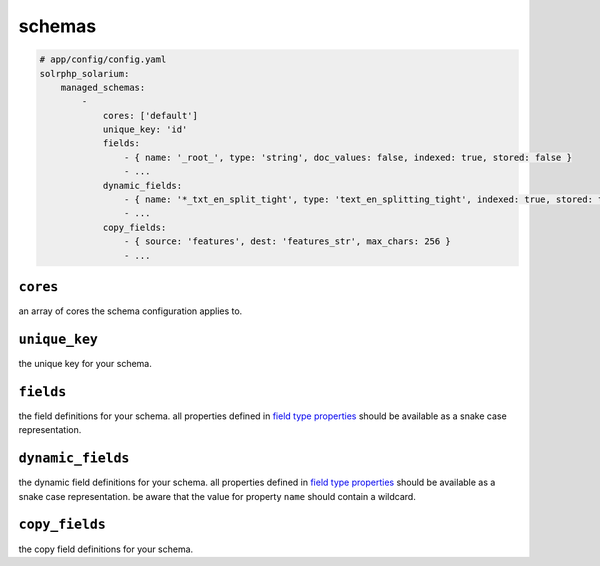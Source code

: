 schemas
=========

.. code-block:: yaml

    # app/config/config.yaml
    solrphp_solarium:
        managed_schemas:
            -
                cores: ['default']
                unique_key: 'id'
                fields:
                    - { name: '_root_', type: 'string', doc_values: false, indexed: true, stored: false }
                    - ...
                dynamic_fields:
                    - { name: '*_txt_en_split_tight', type: 'text_en_splitting_tight', indexed: true, stored: true }
                    - ...
                copy_fields:
                    - { source: 'features', dest: 'features_str', max_chars: 256 }
                    - ...

``cores``
---------
an array of cores the schema configuration applies to.

``unique_key``
--------------
the unique key for your schema.

``fields``
----------
the field definitions for your schema.
all properties defined in `field type properties <https://solr.apache.org/guide/field-type-definitions-and-properties.html#field-type-properties>`_ should be available as a snake case representation.

``dynamic_fields``
------------------
the dynamic field definitions for your schema.
all properties defined in `field type properties <https://solr.apache.org/guide/field-type-definitions-and-properties.html#field-type-properties>`_ should be available as a snake case representation.
be aware that the value for property ``name`` should contain a wildcard.

``copy_fields``
---------------
the copy field definitions for your schema.
